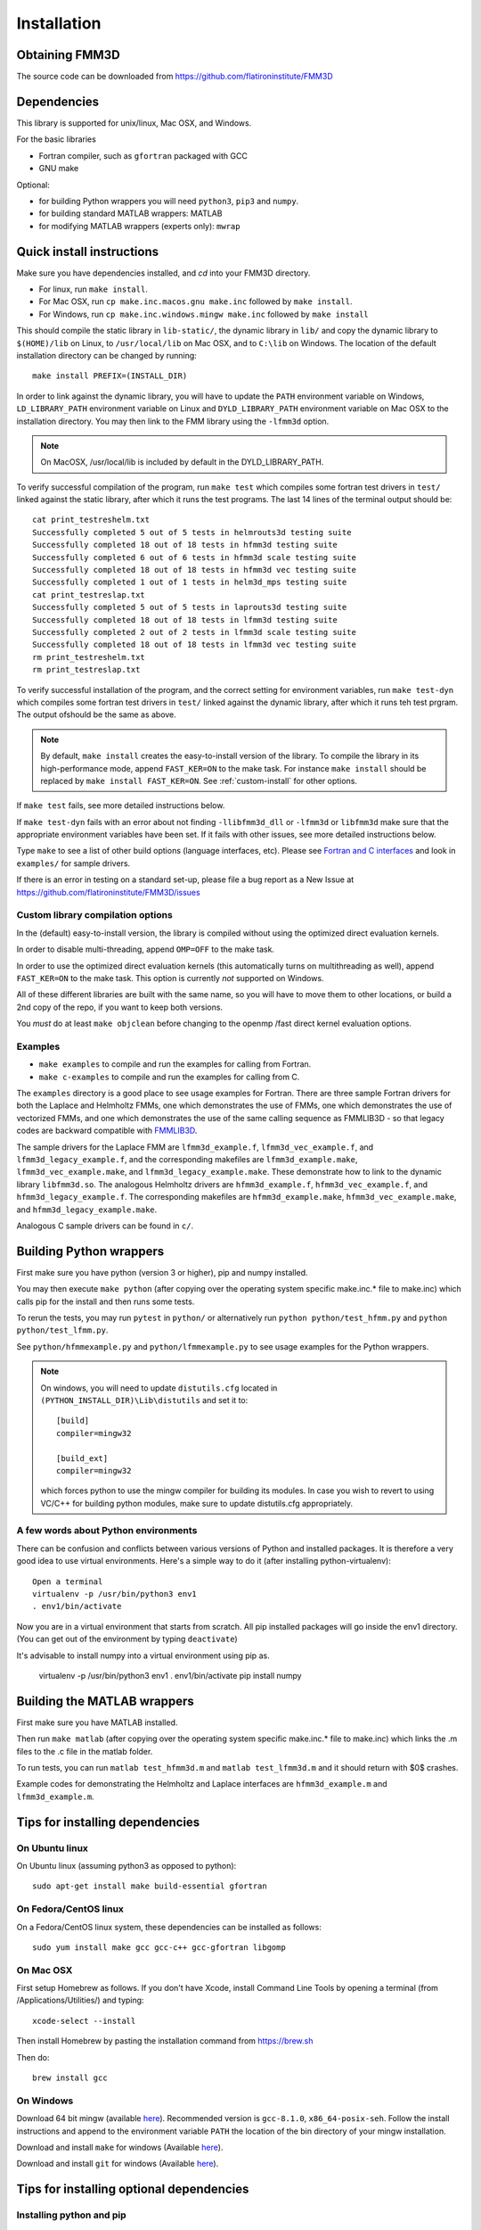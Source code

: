 Installation
============

Obtaining FMM3D
***************

The source code can be downloaded from https://github.com/flatironinstitute/FMM3D 


Dependencies
************

This library is supported for unix/linux, Mac OSX, and Windows.

For the basic libraries

* Fortran compiler, such as ``gfortran`` packaged with GCC
* GNU make

Optional:

* for building Python wrappers you will need ``python3``, ``pip3`` and ``numpy``.
* for building standard MATLAB wrappers: MATLAB
* for modifying MATLAB wrappers (experts only): ``mwrap``

Quick install instructions
*********************************************

Make sure you have dependencies installed, and `cd` into your FMM3D
directory. 

-  For linux, run ``make install``.
-  For Mac OSX, run ``cp make.inc.macos.gnu make.inc`` followed by ``make install``.
-  For Windows, run ``cp make.inc.windows.mingw make.inc`` followed by ``make install`` 

This should compile the static library
in ``lib-static/``, the dynamic library in ``lib/`` and copy the dynamic 
library to ``$(HOME)/lib`` on Linux,  to
``/usr/local/lib`` on Mac OSX, and to ``C:\lib`` on Windows.
The location of the default installation directory can be changed by
running::

    make install PREFIX=(INSTALL_DIR)


In order to link against the dynamic library, you will have to update
the ``PATH`` environment variable on Windows, ``LD_LIBRARY_PATH`` environment
variable on Linux and ``DYLD_LIBRARY_PATH`` environment variable on Mac OSX
to the installation directory.
You may then link to the FMM library using the ``-lfmm3d`` option.

.. note :: 
   On MacOSX, /usr/local/lib is included by default in the
   DYLD_LIBRARY_PATH.


To verify successful compilation of the program, run ``make test``
which compiles some fortran test drivers in ``test/`` linked against
the static library, after which it
runs the test programs. The last 14 lines of the terminal output should be::

   cat print_testreshelm.txt
   Successfully completed 5 out of 5 tests in helmrouts3d testing suite
   Successfully completed 18 out of 18 tests in hfmm3d testing suite
   Successfully completed 6 out of 6 tests in hfmm3d scale testing suite
   Successfully completed 18 out of 18 tests in hfmm3d vec testing suite
   Successfully completed 1 out of 1 tests in helm3d_mps testing suite
   cat print_testreslap.txt
   Successfully completed 5 out of 5 tests in laprouts3d testing suite
   Successfully completed 18 out of 18 tests in lfmm3d testing suite
   Successfully completed 2 out of 2 tests in lfmm3d scale testing suite
   Successfully completed 18 out of 18 tests in lfmm3d vec testing suite
   rm print_testreshelm.txt
   rm print_testreslap.txt


To verify successful installation of the program, and the correct
setting for environment variables, run ``make test-dyn`` which compiles
some fortran test drivers in ``test/`` linked against the dynamic
library, after which it runs teh test prgram. The output ofshould be the
same as above.

.. note ::
   By default, ``make install`` creates the easy-to-install version of the library. To
   compile the library in its high-performance mode, append
   ``FAST_KER=ON`` to the make task. For instance ``make install`` should be replaced by 
   ``make install FAST_KER=ON``. See :ref:`custom-install` for
   other options.
   

If ``make test`` fails, see more detailed instructions below.

If ``make test-dyn`` fails with an error about not finding
``-llibfmm3d_dll`` or ``-lfmm3d`` or ``libfmm3d`` make sure that the
appropriate environment variables have been set. If it fails with other
issues, see more detailed instructions below.

Type ``make`` to see a list of other build options (language
interfaces, etc). Please see `Fortran and C interfaces <fortran-c.html>`__ and look in
``examples/`` for sample drivers.

If there is an error in testing on a standard set-up,
please file a bug report as a New Issue at https://github.com/flatironinstitute/FMM3D/issues

.. _custom-install:

Custom library compilation options
~~~~~~~~~~~~~~~~~~~~~~~~~~~~~~~~~~

In the (default) easy-to-install version,
the library is compiled  without using the optimized direct evaluation kernels.

In order to disable multi-threading, append ``OMP=OFF`` to the make task.

In order to use the optimized direct evaluation kernels (this
automatically turns on multithreading as well), append ``FAST_KER=ON`` to
the make task. This option is currently *not* supported on Windows.


All of these different libraries are
built with the same name, so you will have to move them to other
locations, or build a 2nd copy of the repo, if you want to keep both
versions.

You *must* do at least ``make objclean`` before changing to the openmp
/fast direct kernel evaluation options.


Examples
~~~~~~~~~~~~~~~~~~~~~~~~~~~~~

*  ``make examples`` to compile and run the examples for calling from Fortran.
*  ``make c-examples`` to compile and run the examples for calling from C.

The ``examples`` directory is a good place to see usage 
examples for Fortran.
There are three sample Fortran drivers  
for both the Laplace and Helmholtz FMMs,
one which demonstrates the use of FMMs, one which demonstrates
the use of vectorized FMMs, and one which demonstrates the 
use of the same calling sequence as FMMLIB3D - so that legacy codes
are backward compatible with `FMMLIB3D <https://github.com/zgimbutas/fmmlib3d>`_.

The sample drivers for the Laplace FMM are
``lfmm3d_example.f``, ``lfmm3d_vec_example.f``, and
``lfmm3d_legacy_example.f``, and the corresponding makefiles
are ``lfmm3d_example.make``, ``lfmm3d_vec_example.make``, and
``lfmm3d_legacy_example.make``. These demonstrate how to link
to the dynamic library ``libfmm3d.so``.
The analogous Helmholtz drivers are ``hfmm3d_example.f``,
``hfmm3d_vec_example.f``, and ``hfmm3d_legacy_example.f``.
The corresponding makefiles are ``hfmm3d_example.make``, 
``hfmm3d_vec_example.make``, and ``hfmm3d_legacy_example.make``.


Analogous C sample drivers can be found in ``c/``.


Building Python wrappers
****************************

First make sure you have python (version 3 or higher), pip and numpy installed. 

You may then execute ``make python`` (after copying over the
operating system specific make.inc.* file to make.inc) which calls
pip for the install and then runs some tests.

To rerun the tests, you may run ``pytest`` in ``python/`` 
or alternatively run ``python python/test_hfmm.py`` and 
``python python/test_lfmm.py``.

See ``python/hfmmexample.py`` and ``python/lfmmexample.py`` to see
usage examples for the Python wrappers.

.. note::
   On windows, you will need to update ``distutils.cfg`` located in 
   ``(PYTHON_INSTALL_DIR)\Lib\distutils`` and set it to::

       [build]
       compiler=mingw32

       [build_ext]
       compiler=mingw32

   which forces python to use the mingw compiler for building its
   modules. In case you wish to revert to using VC/C++ for building python
   modules, make sure to update distutils.cfg appropriately.


A few words about Python environments
~~~~~~~~~~~~~~~~~~~~~~~~~~~~~~~~~~~~~

There can be confusion and conflicts between various versions of Python and installed packages. It is therefore a very good idea to use virtual environments. Here's a simple way to do it (after installing python-virtualenv)::

  Open a terminal
  virtualenv -p /usr/bin/python3 env1
  . env1/bin/activate

Now you are in a virtual environment that starts from scratch. All pip installed packages will go inside the env1 directory. (You can get out of the environment by typing ``deactivate``)

It's advisable to install numpy into a virtual environment using pip as.

  virtualenv -p /usr/bin/python3 env1
  . env1/bin/activate
  pip install numpy


Building the MATLAB wrappers
****************************

First make sure you have MATLAB installed. 

Then run ``make matlab`` (after copying over the operating
system specific make.inc.* file to make.inc) which links the .m files to
the .c file in the matlab folder.

To run tests, you can run ``matlab test_hfmm3d.m`` and 
``matlab test_lfmm3d.m`` and it should return with $0$ crashes.

Example codes for demonstrating the Helmholtz and Laplace
interfaces are ``hfmm3d_example.m`` and ``lfmm3d_example.m``.


Tips for installing dependencies
**********************************

On Ubuntu linux
~~~~~~~~~~~~~~~~

On Ubuntu linux (assuming python3 as opposed to python)::

  sudo apt-get install make build-essential gfortran  


On Fedora/CentOS linux
~~~~~~~~~~~~~~~~~~~~~~~~

On a Fedora/CentOS linux system, these dependencies can be installed as 
follows::

  sudo yum install make gcc gcc-c++ gcc-gfortran libgomp 

.. _mac-inst:

On Mac OSX
~~~~~~~~~~~~~~~~~~~~~~~~

First setup Homebrew as follows. If you don't have Xcode, install
Command Line Tools by opening a terminal (from /Applications/Utilities/)
and typing::

  xcode-select --install

Then install Homebrew by pasting the installation command from
https://brew.sh

Then do::
  
  brew install gcc 


On Windows
~~~~~~~~~~~~~~~

Download 64 bit mingw (available `here <https://sourceforge.net/projects/mingw-w64/files/mingw-w64/mingw-w64-release/>`_).
Recommended version is ``gcc-8.1.0``, ``x86_64-posix-seh``.
Follow the install instructions and append to the environment variable ``PATH`` the
location of the bin directory of your mingw installation.

Download  and install ``make`` for windows 
(Available `here <http://gnuwin32.sourceforge.net/packages/make.htm>`_).

Download and install ``git`` for windows
(Available `here <https://git-scm.com/download/win>`_).

Tips for installing optional dependencies
******************************************

Installing python and pip
~~~~~~~~~~~~~~~~~~~~~~~~~~~~

On Ubuntu linux
##################

::

  sudo apt-get install python3 python3-pip


On Mac OSX
############

Make sure you have homebrew installed. See `Tips for installing dependencies -> On Mac OSX <install.html#mac-inst>`__ 

::
  
  brew install python3


On Windows
###########

Download and install python3.7 from python.org.

Configuring MATLAB
~~~~~~~~~~~~~~~~~~~

On Windows
############

Update ``MINGW_LPATH`` in ``make.inc.windows.mingw`` to point to the
appropriate installation directory (it should be the one within the
``gcc`` folder).

To setup mingw as the C compiler on MATLAB run ``configuremingw.p``
(which can be downloaded from 
`here <https://www.mathworks.com/matlabcentral/answers/uploaded_files/88639/configuremingw.p>`_)
and choose the mingw directory. To verify successful setup run ``mex
-setup`` from matlab and it should be configured to compile with mingw.


Installing MWrap
~~~~~~~~~~~~~~~~~~

If you make any changes to the 
fortran code, you will need to regenerate the .c files
from the .mw files for which mwrap is required.
This is not needed for most users.
`MWrap <http://www.cs.cornell.edu/~bindel/sw/mwrap>`_
is a very useful MEX interface generator by Dave Bindel.

Make sure you have ``flex`` and ``bison`` installed.
Download version 0.33.5 or later from https://github.com/zgimbutas/mwrap, un-tar the package, cd into it, then::
  
  make
  sudo cp mwrap /usr/local/bin/


